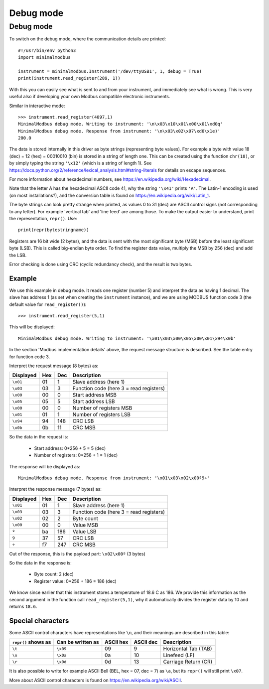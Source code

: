 ==========
Debug mode
==========

.. _debugmode:

Debug mode
----------
To switch on the debug mode, where the communication details are printed::

    #!/usr/bin/env python3
    import minimalmodbus

    instrument = minimalmodbus.Instrument('/dev/ttyUSB1', 1, debug = True)
    print(instrument.read_register(289, 1))

With this you can easily see what is sent to and from your instrument, and immediately see what is wrong.
This is very useful also if developing your own Modbus compatible electronic instruments.

Similar in interactive mode::

    >>> instrument.read_register(4097,1)
    MinimalModbus debug mode. Writing to instrument: '\n\x03\x10\x01\x00\x01\xd0q'
    MinimalModbus debug mode. Response from instrument: '\n\x03\x02\x07\xd0\x1e)'
    200.0

The data is stored internally in this driver as byte strings (representing byte values).
For example a byte with value 18 (dec) = 12 (hex) = 00010010 (bin) is stored in a string of length one.
This can be created using the function ``chr(18)``, or by simply typing the
string ``'\x12'`` (which is a string of length 1). See
https://docs.python.org/2/reference/lexical_analysis.html#string-literals for details on escape sequences.

For more information about hexadecimal numbers, see https://en.wikipedia.org/wiki/Hexadecimal.

Note that the letter A has the hexadecimal ASCII code 41, why the string ``'\x41'`` prints ``'A'``.
The Latin-1 encoding is used (on most installations?), and the conversion table is found on
https://en.wikipedia.org/wiki/Latin_1.

The byte strings can look pretty strange when printed, as values 0 to 31 (dec) are
ASCII control signs (not corresponding to any letter). For example 'vertical tab'
and 'line feed' are among those. To make the output easier to understand, print the representation, ``repr()``. Use::

    print(repr(bytestringname))

Registers are 16 bit wide (2 bytes), and the data is sent with the most
significant byte (MSB) before the least significant byte (LSB). This is
called big-endian byte order. To find the register data value, multiply the
MSB by 256 (dec) and add the LSB.

Error checking is done using CRC (cyclic redundancy check), and the result is two bytes.

Example
````````
We use this example in debug mode. It reads one register (number 5) and
interpret the data as having 1 decimal. The slave has address 1 (as set
when creating the ``instrument`` instance), and we are using MODBUS
function code 3 (the default value for ``read_register()``)::

    >>> instrument.read_register(5,1)

This will be displayed::

    MinimalModbus debug mode. Writing to instrument: '\x01\x03\x00\x05\x00\x01\x94\x0b'

In the section 'Modbus implementation details' above, the request message
structure is described. See the table entry for function code 3.

Interpret the request message (8 bytes) as:

========= ==== ==== ============
Displayed  Hex  Dec  Description
========= ==== ==== ============
``\x01``  01   1    Slave address (here 1)
``\x03``  03   3    Function code (here 3 = read registers)
``\x00``  00   0    Start address MSB
``\x05``  05   5    Start address LSB
``\x00``  00   0    Number of registers MSB
``\x01``  01   1    Number of registers LSB
``\x94``  94   148  CRC LSB
``\x0b``  0b   11   CRC MSB
========= ==== ==== ============

So the data in the request is:

  * Start address: 0*256 + 5 = 5 (dec)
  * Number of registers: 0*256 + 1 = 1 (dec)

The response will be displayed as::

    MinimalModbus debug mode. Response from instrument: '\x01\x03\x02\x00º9÷'

Interpret the response message (7 bytes) as:

========= ==== ==== ============
Displayed  Hex  Dec  Description
========= ==== ==== ============
``\x01``  01   1    Slave address (here 1)
``\x03``  03   3    Function code (here 3 = read registers)
``\x02``  02   2    Byte count
``\x00``  00   0    Value MSB
``º``     ba   186  Value LSB
``9``     37   57   CRC LSB
``÷``     f7   247  CRC MSB
========= ==== ==== ============

Out of the response, this is the payload part: ``\x02\x00º`` (3 bytes)

So the data in the response is:

  * Byte count: 2 (dec)
  * Register value: 0*256 + 186 = 186 (dec)

We know since earlier that this instrument stores a temperature of 18.6 C as 186.
We provide this information as the second argument in the function call ``read_register(5,1)``,
why it automatically divides the register data by 10 and returns ``18.6``.


Special characters
``````````````````
Some ASCII control characters have representations like ``\n``,
and their meanings are described in this table:

=================== ================= ========== ========== ======================
``repr()`` shows as Can be written as ASCII hex  ASCII dec  Description
=================== ================= ========== ========== ======================
``\t``              ``\x09``          09         9          Horizontal Tab (TAB)
``\n``              ``\x0a``          0a         10         Linefeed (LF)
``\r``              ``\x0d``          0d         13         Carriage Return (CR)
=================== ================= ========== ========== ======================

It is also possible to write for example ASCII Bell (BEL, hex = 07, dec = 7)
as ``\a``, but its ``repr()`` will still print ``\x07``.

More about ASCII control characters is found on https://en.wikipedia.org/wiki/ASCII.

